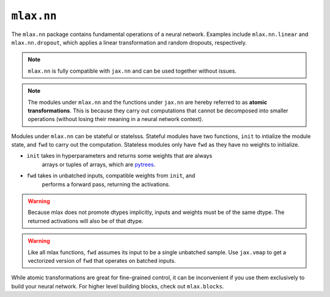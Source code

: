 ``mlax.nn`` 
===========

The ``mlax.nn`` package contains fundamental operations of a neural network.
Examples include ``mlax.nn.linear`` and ``mlax.nn.dropout``, which applies a
linear transformation and random dropouts, respectively.

.. note::
    ``mlax.nn`` is fully compatible with ``jax.nn`` and can be used together
    without issues.

.. note::
    The modules under ``mlax.nn`` and the functions under ``jax.nn`` are hereby
    referred to as **atomic transformations**. This is because they carry out
    computations that cannot be decomposed into smaller operations (without
    losing their meaning in a neural network context).

Modules under ``mlax.nn`` can be stateful or statelsss. Stateful modules have
two functions, ``init`` to intialize the module state, and ``fwd`` to carry out
the computation. Stateless modules only have ``fwd`` as they have no weights to
initialize.

* ``init`` takes in hyperparameters and returns some weights that are always 
    arrays or tuples of arrays, which are `pytrees <https://jax.readthedocs.io/en/latest/pytrees.html>`_.
* ``fwd`` takes in unbatched inputs, compatible weights from ``init``, and
    performs a forward pass, returning the activations.

.. warning::
    Because mlax does not promote dtypes implicitly, inputs and weights must be
    of the same dtype. The returned activations will also be of that dtype.

.. warning::
    Like all mlax functions, ``fwd`` assumes its input to be a single unbatched
    sample. Use ``jax.vmap`` to get a vectorized version of ``fwd`` that
    operates on batched inputs.

While atomic transformations are great for fine-grained control, it can be
inconvenient if you use them exclusively to build your neural network. For
higher level building blocks, check out ``mlax.blocks``.
